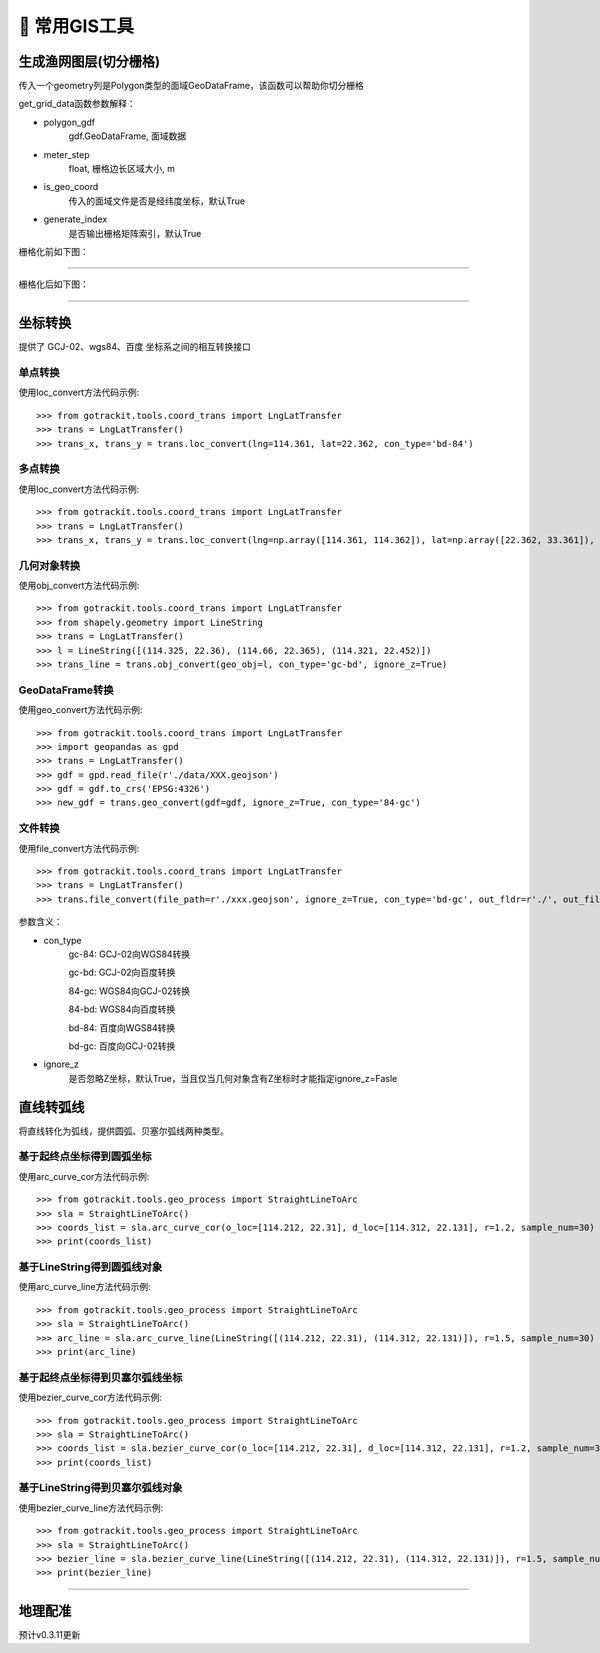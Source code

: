 🔧 常用GIS工具
===================================

生成渔网图层(切分栅格)
----------------------------

传入一个geometry列是Polygon类型的面域GeoDataFrame，该函数可以帮助你切分栅格

.. code-block:: python
    :linenos:

    # 1. 从gotrackit导入栅格切分函数
    from gotrackit.tools.grid import get_grid_data
    import geopandas as gpd

    if __name__ == '__main__':
        region_gdf = gpd.read_file(r'region.shp')
        grid_gdf = get_grid_data(polygon_gdf=region_gdf, meter_step=100.0, is_geo_coord=True, generate_index=True)
        grid_gdf.to_file(r'grid.shp', encoding='gbk')

get_grid_data函数参数解释：

* polygon_gdf
    gdf.GeoDataFrame, 面域数据

* meter_step
    float, 栅格边长区域大小, m

* is_geo_coord
    传入的面域文件是否是经纬度坐标，默认True

* generate_index
    是否输出栅格矩阵索引，默认True

栅格化前如下图：

.. image:: _static/images/before_grid.png
    :align: center
-----------------------------------------------

栅格化后如下图：

.. image:: _static/images/after_grid.png
    :align: center
-----------------------------------------------

坐标转换
----------------------------

提供了 GCJ-02、wgs84、百度 坐标系之间的相互转换接口

单点转换
````````````
使用loc_convert方法代码示例::

    >>> from gotrackit.tools.coord_trans import LngLatTransfer
    >>> trans = LngLatTransfer()
    >>> trans_x, trans_y = trans.loc_convert(lng=114.361, lat=22.362, con_type='bd-84')



多点转换
````````````
使用loc_convert方法代码示例::

    >>> from gotrackit.tools.coord_trans import LngLatTransfer
    >>> trans = LngLatTransfer()
    >>> trans_x, trans_y = trans.loc_convert(lng=np.array([114.361, 114.362]), lat=np.array([22.362, 33.361]), con_type='gc-84')


几何对象转换
````````````````````
使用obj_convert方法代码示例::

    >>> from gotrackit.tools.coord_trans import LngLatTransfer
    >>> from shapely.geometry import LineString
    >>> trans = LngLatTransfer()
    >>> l = LineString([(114.325, 22.36), (114.66, 22.365), (114.321, 22.452)])
    >>> trans_line = trans.obj_convert(geo_obj=l, con_type='gc-bd', ignore_z=True)


GeoDataFrame转换
````````````````````
使用geo_convert方法代码示例::

    >>> from gotrackit.tools.coord_trans import LngLatTransfer
    >>> import geopandas as gpd
    >>> trans = LngLatTransfer()
    >>> gdf = gpd.read_file(r'./data/XXX.geojson')
    >>> gdf = gdf.to_crs('EPSG:4326')
    >>> new_gdf = trans.geo_convert(gdf=gdf, ignore_z=True, con_type='84-gc')


文件转换
````````````````````
使用file_convert方法代码示例::

    >>> from gotrackit.tools.coord_trans import LngLatTransfer
    >>> trans = LngLatTransfer()
    >>> trans.file_convert(file_path=r'./xxx.geojson', ignore_z=True, con_type='bd-gc', out_fldr=r'./', out_file_name=r'xfer', file_type='geojson')


参数含义：

* con_type
    gc-84: GCJ-02向WGS84转换

    gc-bd: GCJ-02向百度转换

    84-gc: WGS84向GCJ-02转换

    84-bd: WGS84向百度转换

    bd-84: 百度向WGS84转换

    bd-gc: 百度向GCJ-02转换


* ignore_z
    是否忽略Z坐标，默认True，当且仅当几何对象含有Z坐标时才能指定ignore_z=Fasle


直线转弧线
----------------------------

将直线转化为弧线，提供圆弧、贝塞尔弧线两种类型。

基于起终点坐标得到圆弧坐标
`````````````````````````
使用arc_curve_cor方法代码示例::

    >>> from gotrackit.tools.geo_process import StraightLineToArc
    >>> sla = StraightLineToArc()
    >>> coords_list = sla.arc_curve_cor(o_loc=[114.212, 22.31], d_loc=[114.312, 22.131], r=1.2, sample_num=30)
    >>> print(coords_list)


基于LineString得到圆弧线对象
````````````````````````````
使用arc_curve_line方法代码示例::

    >>> from gotrackit.tools.geo_process import StraightLineToArc
    >>> sla = StraightLineToArc()
    >>> arc_line = sla.arc_curve_line(LineString([(114.212, 22.31), (114.312, 22.131)]), r=1.5, sample_num=30)
    >>> print(arc_line)

基于起终点坐标得到贝塞尔弧线坐标
``````````````````````````````
使用bezier_curve_cor方法代码示例::

    >>> from gotrackit.tools.geo_process import StraightLineToArc
    >>> sla = StraightLineToArc()
    >>> coords_list = sla.bezier_curve_cor(o_loc=[114.212, 22.31], d_loc=[114.312, 22.131], r=1.2, sample_num=30, right_side=True)
    >>> print(coords_list)


基于LineString得到贝塞尔弧线对象
``````````````````````````````````
使用bezier_curve_line方法代码示例::

    >>> from gotrackit.tools.geo_process import StraightLineToArc
    >>> sla = StraightLineToArc()
    >>> bezier_line = sla.bezier_curve_line(LineString([(114.212, 22.31), (114.312, 22.131)]), r=1.5, sample_num=30, right_side=False)
    >>> print(bezier_line)

.. image:: _static/images/straight_arc.png
    :align: center
-----------------------------------------------


地理配准
----------------------------
预计v0.3.11更新
